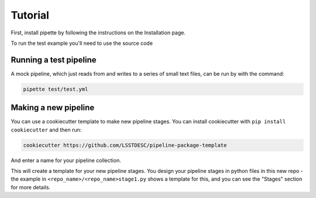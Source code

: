 Tutorial
========

First, install pipette by following the instructions on the Installation page.

To run the test example you'll need to use the source code

Running a test pipeline
-----------------------

A mock pipeline, which just reads from and writes to a series of small text files, can be run by with the command:

.. code-block:: bash

    pipette test/test.yml

Making a new pipeline
---------------------

You can use a cookiecutter template to make new pipeline stages.  You can install cookiecutter with ``pip install cookiecutter`` and then run:

.. code-block:: bash

    cookiecutter https://github.com/LSSTDESC/pipeline-package-template

And enter a name for your pipeline collection.

This will create a template for your new pipeline stages.  You design your pipeline stages in python files in this new repo - the example in  ``<repo_name>/<repo_name>stage1.py`` shows a template for this, and you can see the "Stages" section for more details.
